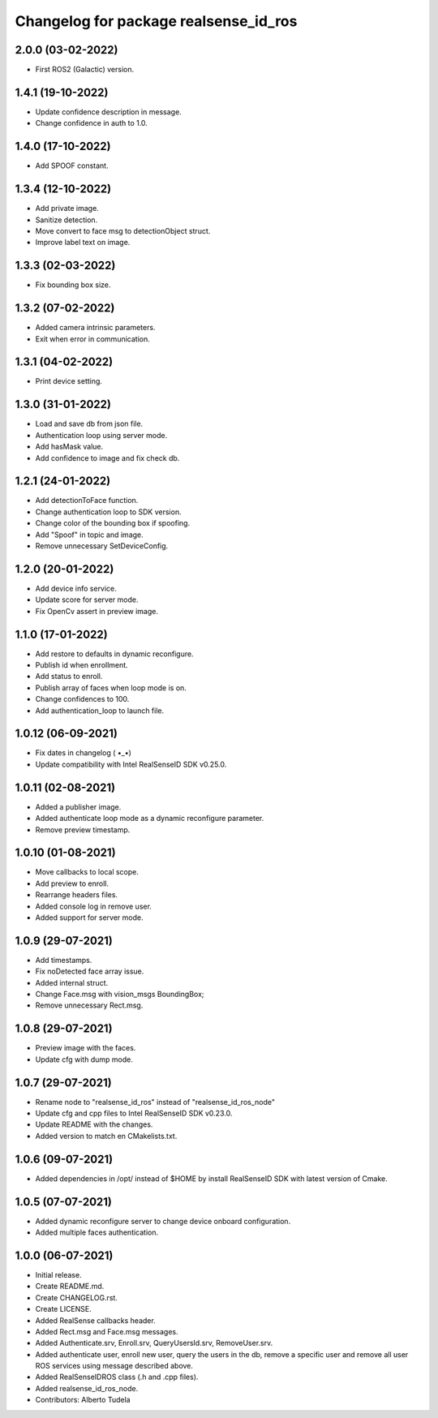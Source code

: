 ^^^^^^^^^^^^^^^^^^^^^^^^^^^^^^^^^^^^^^^
Changelog for package realsense_id_ros
^^^^^^^^^^^^^^^^^^^^^^^^^^^^^^^^^^^^^^^

2.0.0 (03-02-2022)
------------------
* First ROS2 (Galactic) version.

1.4.1 (19-10-2022)
------------------
* Update confidence description in message.
* Change confidence in auth to 1.0.

1.4.0 (17-10-2022)
------------------
* Add SPOOF constant.

1.3.4 (12-10-2022)
------------------
* Add private image.
* Sanitize detection.
* Move convert to face msg to detectionObject struct.
* Improve label text on image.

1.3.3 (02-03-2022)
------------------
* Fix bounding box size.

1.3.2 (07-02-2022)
------------------
* Added camera intrinsic parameters.
* Exit when error in communication.

1.3.1 (04-02-2022)
------------------
* Print device setting.

1.3.0 (31-01-2022)
------------------
* Load and save db from json file.
* Authentication loop using server mode.
* Add hasMask value.
* Add confidence to image and fix check db.

1.2.1 (24-01-2022)
------------------
* Add detectionToFace function.
* Change authentication loop to SDK version.
* Change color of the bounding box if spoofing.
* Add "Spoof" in topic and image.
* Remove unnecessary SetDeviceConfig.

1.2.0 (20-01-2022)
------------------
* Add device info service.
* Update score for server mode.
* Fix OpenCv assert in preview image.

1.1.0 (17-01-2022)
------------------
* Add restore to defaults in dynamic reconfigure.
* Publish id when enrollment.
* Add status to enroll.
* Publish array of faces when loop mode is on.
* Change confidences to 100.
* Add authentication_loop to launch file.

1.0.12 (06-09-2021)
------------------
* Fix dates in changelog ( •_•)
* Update compatibility with Intel RealSenseID SDK v0.25.0.

1.0.11 (02-08-2021)
------------------
* Added a publisher image.
* Added authenticate loop mode as a dynamic reconfigure parameter.
* Remove preview timestamp.

1.0.10 (01-08-2021)
------------------
* Move callbacks to local scope.
* Add preview to enroll.
* Rearrange headers files.
* Added console log in remove user. 
* Added support for server mode.

1.0.9 (29-07-2021)
------------------
* Add timestamps.
* Fix noDetected face array issue.
* Added internal struct.
* Change Face.msg with vision_msgs BoundingBox;
* Remove unnecessary Rect.msg.

1.0.8 (29-07-2021)
------------------
* Preview image with the faces.
* Update cfg with dump mode.

1.0.7 (29-07-2021)
------------------
* Rename node to "realsense_id_ros" instead of "realsense_id_ros_node"
* Update cfg and cpp files to Intel RealSenseID SDK v0.23.0.
* Update README with the changes. 
* Added version to match en CMakelists.txt.

1.0.6 (09-07-2021)
------------------
* Added dependencies in /opt/ instead of $HOME by install RealSenseID SDK with latest version of Cmake.

1.0.5 (07-07-2021)
------------------
* Added dynamic reconfigure server to change device onboard configuration.
* Added multiple faces authentication.

1.0.0 (06-07-2021)
------------------
* Initial release.
* Create README.md.
* Create CHANGELOG.rst.
* Create LICENSE.
* Added RealSense callbacks header.
* Added Rect.msg and Face.msg messages.
* Added Authenticate.srv, Enroll.srv, QueryUsersId.srv, RemoveUser.srv.
* Added authenticate user, enroll new user, query the users in the db, remove a specific user and remove all user ROS services using message described above. 
* Added RealSenseIDROS class (.h and .cpp files).
* Added realsense_id_ros_node.
* Contributors: Alberto Tudela
